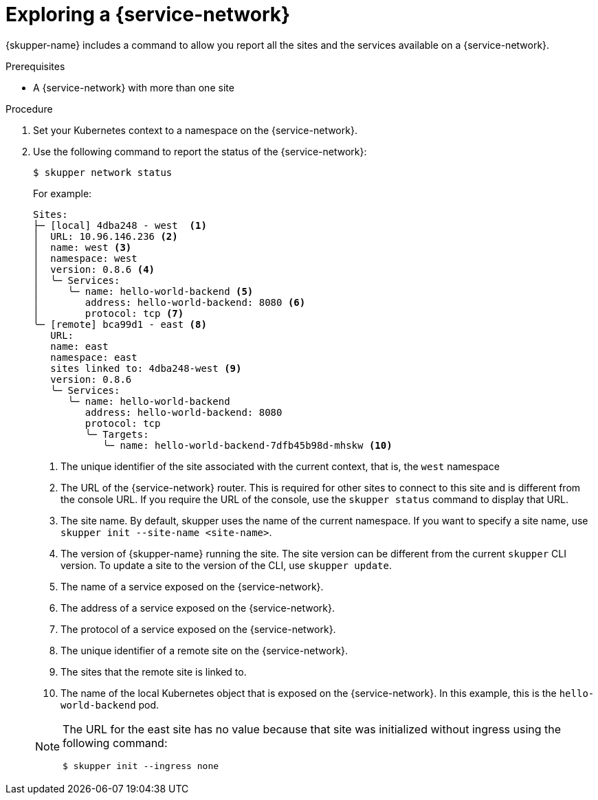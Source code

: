 // Type: procedure
[id='network-service']
= Exploring a {service-network}

{skupper-name} includes a command to allow you report all the sites and the services available on a {service-network}.

.Prerequisites

* A {service-network} with more than one site

.Procedure

. Set your Kubernetes context to a namespace on the {service-network}.

. Use the following command to report the status of the {service-network}:
+
--

[source,bash]
----
$ skupper network status
----

For example:

[source]
----
Sites:
├─ [local] 4dba248 - west  <1>
│  URL: 10.96.146.236 <2>
│  name: west <3>
│  namespace: west
│  version: 0.8.6 <4>
│  ╰─ Services:
│     ╰─ name: hello-world-backend <5>
│        address: hello-world-backend: 8080 <6>
│        protocol: tcp <7>
╰─ [remote] bca99d1 - east <8> 
   URL: 
   name: east
   namespace: east
   sites linked to: 4dba248-west <9>
   version: 0.8.6
   ╰─ Services:
      ╰─ name: hello-world-backend
         address: hello-world-backend: 8080
         protocol: tcp
         ╰─ Targets:
            ╰─ name: hello-world-backend-7dfb45b98d-mhskw <10>
----

<1> The unique identifier of the site associated with the current context, that is, the `west` namespace

<2> The URL of the {service-network} router.
This is required for other sites to connect to this site and is different from the console URL. 
If you require the URL of the console, use the `skupper status` command to display that URL.

<3> The site name.
By default, skupper uses the name of the current namespace.
If you want to specify a site name, use `skupper init  --site-name <site-name>`.

<4> The version of {skupper-name} running the site.
The site version can be different from the current `skupper` CLI version.
To update a site to the version of the CLI, use `skupper update`.

<5> The name of a service exposed on the {service-network}.

<6> The address of a service exposed on the {service-network}.

<7> The protocol of a service exposed on the {service-network}.

<8> The unique identifier of a remote site on the {service-network}.

<9> The sites that the remote site is linked to.

<10> The name of the local Kubernetes object that is exposed on the {service-network}.
In this example, this is the `hello-world-backend` pod.

[NOTE]
====
The URL for the east site has no value because that site was initialized without ingress using the following command:
----
$ skupper init --ingress none
----
====
--